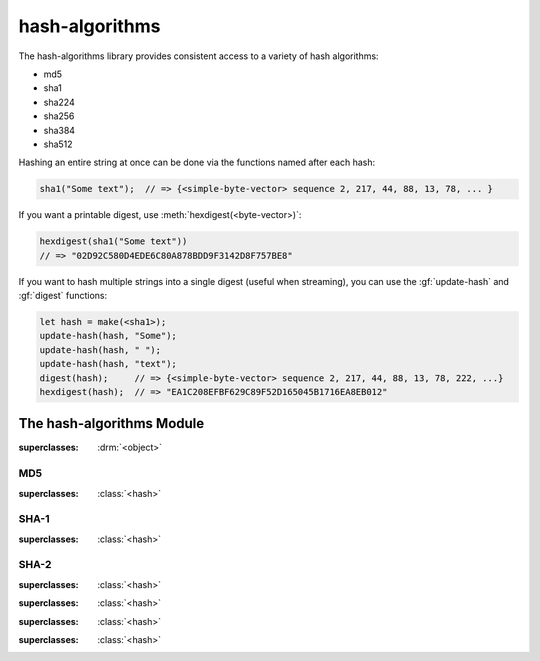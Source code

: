 ***************
hash-algorithms
***************

.. current-library:: hash-algorithms
.. current-module:: hash-algorithms

The hash-algorithms library provides consistent access to a variety of
hash algorithms:

* md5
* sha1
* sha224
* sha256
* sha384
* sha512

Hashing an entire string at once can be done via the functions named
after each hash:

.. code-block:: dylan

    sha1("Some text");  // => {<simple-byte-vector> sequence 2, 217, 44, 88, 13, 78, ... }

If you want a printable digest, use :meth:`hexdigest(<byte-vector>)`:

.. code-block:: dylan

    hexdigest(sha1("Some text"))
    // => "02D92C580D4EDE6C80A878BDD9F3142D8F757BE8"

If you want to hash multiple strings into a single digest (useful when streaming),
you can use the :gf:`update-hash` and :gf:`digest` functions:

.. code-block:: dylan

    let hash = make(<sha1>);
    update-hash(hash, "Some");
    update-hash(hash, " ");
    update-hash(hash, "text");
    digest(hash);     // => {<simple-byte-vector> sequence 2, 217, 44, 88, 13, 78, 222, ...}
    hexdigest(hash);  // => "EA1C208EFBF629C89F52D165045B1716EA8EB012"

The hash-algorithms Module
==========================

.. class:: <hash>

   :superclasses: :drm:`<object>`

.. generic-function:: digest-size

   Returns the digest size of the hash algorithm.

   :signature: digest-size (hash) => (digest-size)

   :parameter hash: An instance of :class:`<hash>`.
   :value digest-size: An instance of :drm:`<integer>`.

.. generic-function:: block-size

   Returns the block size of the hash algorithm.

   :signature: block-size (hash) => (block-size)

   :parameter hash: An instance of :class:`<hash>`.
   :value block-size: An instance of :drm:`<integer>`.

.. generic-function:: update-hash

   Add more data to the hash.

   :signature: update-hash (hash, input) => ()

   :parameter hash: An instance of :class:`<hash>`.
   :parameter input: An instance of :drm:`<byte-string>`, :class:`<buffer>` or :class:`collections:byte-vector:<byte-vector>`.

   :description:

      Add more data to the hash. This is useful when streaming data or the data is
      available in multiple strings and you wish to avoid the overhead of concatenation.

      Calling :gf:`update-hash` multiple times is equivalent to calling it once with
      a concatenation of the arguments:

      .. code-block:: dylan

        let hash-separate = make(<sha1>);
        update-hash(hash-separate, "Some");
        update-hash(hash-separate, " ");
        update-hash(hash-separate, "text");
        digest(hash-separate);
        // => {<simple-byte-vector> sequence 2, 217, 44, 88, 13, 78, 222, ... }

        let hash-combined = make(<sha1>);
        update-hash(hash-combined, "Some text");
        digest(hash-combined);
        // => {<simple-byte-vector> sequence 2, 217, 44, 88, 13, 78, 222, ... }

   :seealso:

     - :gf:`digest`
     - :meth:`hexdigest(<hash>)`
     - :meth:`hexdigest(<byte-vector>)`

.. generic-function:: digest

   :signature: digest (hash) => (digest)

   :parameter hash: An instance of :class:`<hash>`.
   :value digest: An instance of :class:`collections:byte-vector:<byte-vector>`.

   :description:

      The return value *digest* is binary data and may include null bytes. To display
      this result in text form, use :meth:`hexdigest(<hash>)` or
      :meth:`hexdigest(<byte-vector>)`.

      Use :gf:`update-hash` to add data to the hash.

   :seealso:

     - :gf:`update-hash`
     - :meth:`hexdigest(<hash>)`
     - :meth:`hexdigest(<byte-vector>)`

.. method:: hexdigest
   :specializer: <hash>

   Returns the digest for the given hash as a hexadecimal string.

   :signature: hexdigest (hash) => (hexdigest)

   :parameter hash: An instance of :class:`<hash>`.
   :value hexdigest: An instance of :drm:`<byte-string>`.

   :seealso:

     - :gf:`digest`
     - :meth:`hexdigest(<byte-vector>)`

.. method:: hexdigest
   :specializer: <byte-vector>

   Returns the digest given as a hexadecimal string.

   :signature: hexdigest (digest) => (hexdigest)

   :parameter digest: An instance of :class:`collections:byte-vector:<byte-vector>`.
   :value hexdigest: An instance of :drm:`<byte-string>`.

   :seealso:

     - :gf:`digest`
     - :meth:`hexdigest(<hash>)`

MD5
---

.. class:: <md5>

   :superclasses: :class:`<hash>`

.. function:: md5

   :signature: md5 (input) => (digest)

   :parameter input: An instance of :drm:`<byte-string>`, :class:`<buffer>` or :class:`collections:byte-vector:<byte-vector>`.
   :value digest: An instance of :class:`collections:byte-vector:<byte-vector>`.

SHA-1
-----

.. class:: <sha1>

   :superclasses: :class:`<hash>`

.. function:: sha1

   :signature: sha1 (input) => (digest)

   :parameter input: An instance of :drm:`<byte-string>`, :class:`<buffer>` or :class:`collections:byte-vector:<byte-vector>`.
   :value digest: An instance of :class:`collections:byte-vector:<byte-vector>`.

SHA-2
-----

.. class:: <sha256>

   :superclasses: :class:`<hash>`

.. function:: sha256

   :signature: sha256 (input) => (digest)

   :parameter input: An instance of :drm:`<byte-string>`, :class:`<buffer>` or :class:`collections:byte-vector:<byte-vector>`.
   :value digest: An instance of :class:`collections:byte-vector:<byte-vector>`.

.. class:: <sha224>

   :superclasses: :class:`<hash>`

.. function:: sha224

   :signature: sha224 (input) => (digest)

   :parameter input: An instance of :drm:`<byte-string>`, :class:`<buffer>` or :class:`collections:byte-vector:<byte-vector>`.
   :value digest: An instance of :class:`collections:byte-vector:<byte-vector>`.

.. class:: <sha384>

   :superclasses: :class:`<hash>`

.. function:: sha384

   :signature: sha384 (input) => (digest)

   :parameter input: An instance of :drm:`<byte-string>`, :class:`<buffer>` or :class:`collections:byte-vector:<byte-vector>`.
   :value digest: An instance of :class:`collections:byte-vector:<byte-vector>`.

.. class:: <sha512>

   :superclasses: :class:`<hash>`

.. function:: sha512

   :signature: sha512 (input) => (digest)

   :parameter input: An instance of :drm:`<byte-string>`, :class:`<buffer>` or :class:`collections:byte-vector:<byte-vector>`.
   :value digest: An instance of :class:`collections:byte-vector:<byte-vector>`.
